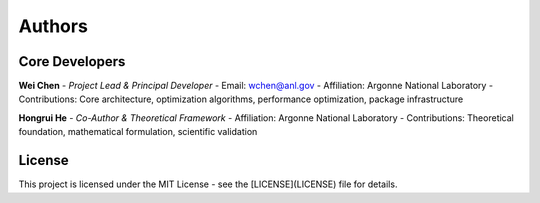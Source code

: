 Authors
=======

Core Developers
----------------

**Wei Chen** - *Project Lead & Principal Developer*
- Email: wchen@anl.gov
- Affiliation: Argonne National Laboratory
- Contributions: Core architecture, optimization algorithms, performance optimization, package infrastructure

**Hongrui He** - *Co-Author & Theoretical Framework*
- Affiliation: Argonne National Laboratory  
- Contributions: Theoretical foundation, mathematical formulation, scientific validation

License
---------------

This project is licensed under the MIT License - see the [LICENSE](LICENSE) file for details.